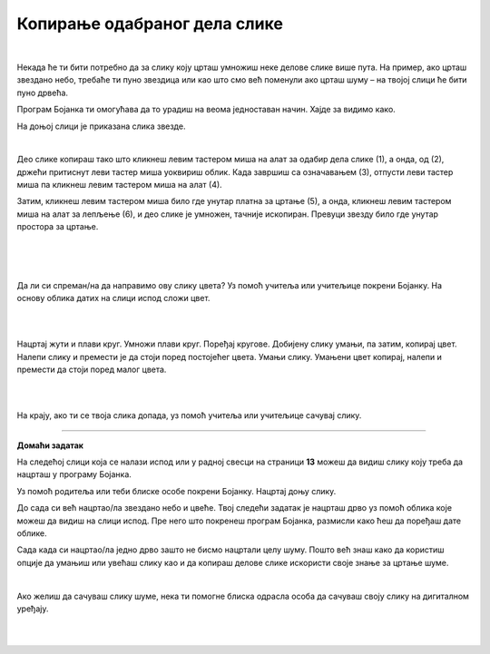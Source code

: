 Копирање одабраног дела слике
=============================

.. |lk| image:: ../../_images/lk.png
            :width: 50px

.. |pip| image:: ../../_images/pip.png
            :width: 50px

.. |o| image:: ../../_images/o.png
            :width: 50px

.. infonote::

 .. image:: ../../_images/robot11.png
    :height: 100
    :align: left

 У претходној лекцији си сазнао/ла како да обришеш целу слику или неке њене делове и како да своју слику сачуваш на дигиталном уређају. Али шта ако пожелиш да се неки део слике више пута понови, на пример ако желиш да нацрташ шуму која има пуно дрвећа? Када урадиш све задатке из ове лекције моћи ћеш да креираш и уређујеш дигиталну слику копирањем делова слике 
 користећи одговарајући програм. Хајде заједно да видимо како то да урадимо!

|

Некада ће ти бити потребно да за слику коју црташ умножиш неке делове слике више пута. На пример, ако црташ звездано небо, 
требаће ти пуно звездица или као што смо већ поменули ако црташ шуму – на твојој слици ће бити пуно дрвећа.

Програм Бојанка ти омогућава да то урадиш на веома једноставан начин. Хајде за видимо како.



На доњој слици је приказана слика звезде.

|

.. image:: ../../_images/kopiranje1.png
    :width: 780
    :align: center

Део слике копираш тако што кликнеш левим тастером миша |lk| на алат за одабир дела слике (1), а онда, од (2), држећи притиснут леви 
тастер миша |pip| уоквириш облик. Када завршиш са означавањем (3), отпусти леви тастер миша |o| па кликнеш левим тастером миша |lk| 
на алат (4).

.. image:: ../../_images/kopiranje2.png
    :width: 780
    :align: center

Затим, кликнеш левим тастером миша |lk| било где унутар платна за цртање (5), а онда, кликнеш левим тастером миша |lk| 
на алат за лепљење (6), и део слике је умножен, тачније ископиран. Превуци звезду било где унутар простора за цртање.

.. infonote::

 .. image:: ../../_images/robot14.png
    :height: 110
    :align: left

 Уз помоћ учитеља или учитељице покрени Бојанку. Најпре, нацртај наранџасту звезду и умножи је једанпут. Браво! Хајде сада да пробамо да нацртамо звездано небо? Најпре нацртај звезду, обој је у жуту боју, потом је умањи, умножи је 8 пута и распореди по простору за цртање као на слици. И не заборави да позадину обојиш у тамну боју јер звезде можемо да видимо само када је напољу мрак. На крају ако ти се твоје звездано небо свиђа уз помоћ учитеља или учитељице сачувај слику.

|


|

.. image:: ../../_images/kopiranje3.png
   :width: 780
   :align: center

|



Да ли си спреман/на да направимо ову слику цвета? Уз помоћ учитеља или учитељице покрени Бојанку. На основу облика датих на слици испод сложи цвет.

|

.. image:: ../../_images/kopiranje4.png
   :width: 780
   :align: center

|

Нацртај жути и плави круг. Умножи плави круг. Поређај кругове. Добијену слику умањи, па затим, копирај цвет. Налепи слику и 
премести је да стоји поред постојећег цвета. Умањи слику. Умањени цвет копирај, налепи и премести да стоји поред малог цвета. 

|

.. image:: ../../_images/kopiranje5.png
   :width: 780
   :align: center

|

На крају, ако ти се твоја слика допада, уз помоћ учитеља или учитељице сачувај слику.

.. image:: ../../_images/robot13.png
    :height: 200
    :align: right

--------------

**Домаћи задатак**


На следећој слици која се налази испод или у радној свесци на страници **13** можеш да видиш слику коју треба да нацрташ у програму Бојанка.

Уз помоћ родитеља или теби блиске особе покрени Бојанку. Нацртај доњу слику. 

До сада си већ нацртао/ла звездано небо и цвеће. Твој следећи задатак је нацрташ дрво уз помоћ облика које можеш да видиш на слици испод. Пре него што покренеш програм Бојанка, размисли како ћеш да поређаш дате облике. 

.. image:: ../../_images/kopiranje6.png
   :width: 780
   :align: center



Сада када си нацртао/ла једно дрво зашто не бисмо нацртали целу шуму. Пошто већ знаш како да користиш опције да умањиш или увећаш слику као и да копираш делове слике искористи своје знање за цртање шуме.

|

.. image:: ../../_images/kopiranje7.png
   :width: 780
   :align: center


Ако желиш да сачуваш слику шуме, нека ти помогне блиска одрасла особа да сачуваш своју слику на дигиталном уређају.



|



|


